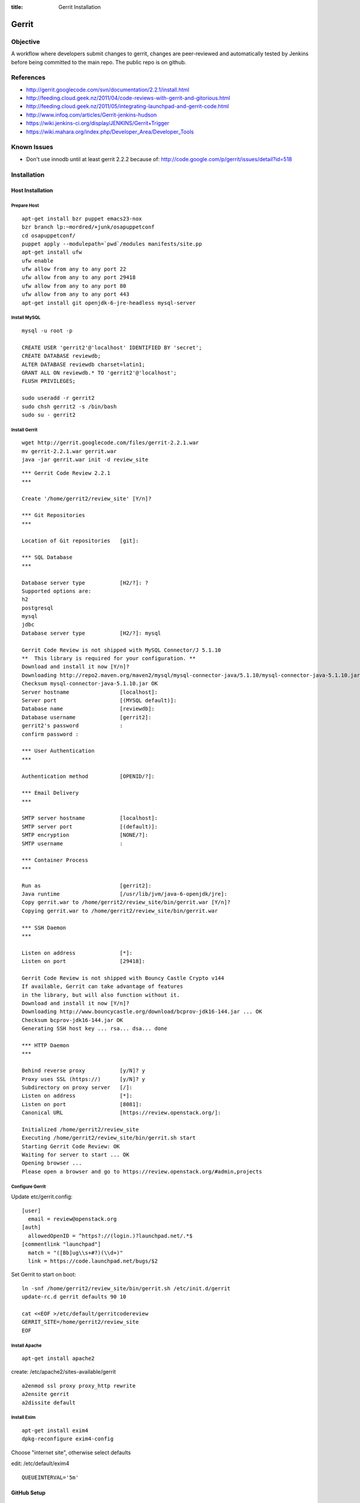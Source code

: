 :title: Gerrit Installation

Gerrit
######

Objective
*********

A workflow where developers submit changes to gerrit, changes are
peer-reviewed and automatically tested by Jenkins before being
committed to the main repo.  The public repo is on github.

References
**********

* http://gerrit.googlecode.com/svn/documentation/2.2.1/install.html
* http://feeding.cloud.geek.nz/2011/04/code-reviews-with-gerrit-and-gitorious.html
* http://feeding.cloud.geek.nz/2011/05/integrating-launchpad-and-gerrit-code.html
* http://www.infoq.com/articles/Gerrit-jenkins-hudson
* https://wiki.jenkins-ci.org/display/JENKINS/Gerrit+Trigger
* https://wiki.mahara.org/index.php/Developer_Area/Developer_Tools

Known Issues
************

* Don't use innodb until at least gerrit 2.2.2 because of:
  http://code.google.com/p/gerrit/issues/detail?id=518

Installation
************

Host Installation
=================

Prepare Host
------------
::

  apt-get install bzr puppet emacs23-nox
  bzr branch lp:~mordred/+junk/osapuppetconf
  cd osapuppetconf/
  puppet apply --modulepath=`pwd`/modules manifests/site.pp
  apt-get install ufw
  ufw enable
  ufw allow from any to any port 22
  ufw allow from any to any port 29418
  ufw allow from any to any port 80
  ufw allow from any to any port 443
  apt-get install git openjdk-6-jre-headless mysql-server

Install MySQL
-------------
::

  mysql -u root -p

  CREATE USER 'gerrit2'@'localhost' IDENTIFIED BY 'secret';
  CREATE DATABASE reviewdb;
  ALTER DATABASE reviewdb charset=latin1;
  GRANT ALL ON reviewdb.* TO 'gerrit2'@'localhost';
  FLUSH PRIVILEGES;

  sudo useradd -r gerrit2
  sudo chsh gerrit2 -s /bin/bash
  sudo su - gerrit2


Install Gerrit
--------------
::

  wget http://gerrit.googlecode.com/files/gerrit-2.2.1.war
  mv gerrit-2.2.1.war gerrit.war     
  java -jar gerrit.war init -d review_site

::

  *** Gerrit Code Review 2.2.1
  *** 

  Create '/home/gerrit2/review_site' [Y/n]? 

  *** Git Repositories
  *** 

  Location of Git repositories   [git]: 

  *** SQL Database
  *** 

  Database server type           [H2/?]: ?
  Supported options are:
  h2
  postgresql
  mysql
  jdbc
  Database server type           [H2/?]: mysql

  Gerrit Code Review is not shipped with MySQL Connector/J 5.1.10
  **  This library is required for your configuration. **
  Download and install it now [Y/n]? 
  Downloading http://repo2.maven.org/maven2/mysql/mysql-connector-java/5.1.10/mysql-connector-java-5.1.10.jar ... OK
  Checksum mysql-connector-java-5.1.10.jar OK
  Server hostname                [localhost]: 
  Server port                    [(MYSQL default)]: 
  Database name                  [reviewdb]: 
  Database username              [gerrit2]: 
  gerrit2's password             : 
  confirm password : 

  *** User Authentication
  *** 

  Authentication method          [OPENID/?]: 

  *** Email Delivery
  *** 

  SMTP server hostname           [localhost]: 
  SMTP server port               [(default)]: 
  SMTP encryption                [NONE/?]: 
  SMTP username                  : 

  *** Container Process
  *** 

  Run as                         [gerrit2]: 
  Java runtime                   [/usr/lib/jvm/java-6-openjdk/jre]: 
  Copy gerrit.war to /home/gerrit2/review_site/bin/gerrit.war [Y/n]? 
  Copying gerrit.war to /home/gerrit2/review_site/bin/gerrit.war

  *** SSH Daemon
  *** 

  Listen on address              [*]: 
  Listen on port                 [29418]: 

  Gerrit Code Review is not shipped with Bouncy Castle Crypto v144
  If available, Gerrit can take advantage of features
  in the library, but will also function without it.
  Download and install it now [Y/n]? 
  Downloading http://www.bouncycastle.org/download/bcprov-jdk16-144.jar ... OK
  Checksum bcprov-jdk16-144.jar OK
  Generating SSH host key ... rsa... dsa... done

  *** HTTP Daemon
  *** 

  Behind reverse proxy           [y/N]? y
  Proxy uses SSL (https://)      [y/N]? y
  Subdirectory on proxy server   [/]: 
  Listen on address              [*]: 
  Listen on port                 [8081]: 
  Canonical URL                  [https://review.openstack.org/]: 

  Initialized /home/gerrit2/review_site
  Executing /home/gerrit2/review_site/bin/gerrit.sh start
  Starting Gerrit Code Review: OK
  Waiting for server to start ... OK
  Opening browser ...
  Please open a browser and go to https://review.openstack.org/#admin,projects

Configure Gerrit
----------------

Update etc/gerrit.config::

  [user]
    email = review@openstack.org
  [auth]
    allowedOpenID = ^https?://(login.)?launchpad.net/.*$
  [commentlink "launchpad"]
    match = "([Bb]ug\\s+#?)(\\d+)"
    link = https://code.launchpad.net/bugs/$2

Set Gerrit to start on boot::

  ln -snf /home/gerrit2/review_site/bin/gerrit.sh /etc/init.d/gerrit
  update-rc.d gerrit defaults 90 10

  cat <<EOF >/etc/default/gerritcodereview
  GERRIT_SITE=/home/gerrit2/review_site
  EOF

Install Apache
--------------
::

  apt-get install apache2

create: /etc/apache2/sites-available/gerrit

::

  a2enmod ssl proxy proxy_http rewrite
  a2ensite gerrit
  a2dissite default

Install Exim
------------
::

  apt-get install exim4
  dpkg-reconfigure exim4-config

Choose "internet site", otherwise select defaults

edit: /etc/default/exim4 ::

  QUEUEINTERVAL='5m'

GitHub Setup
============

Generate an SSH key for Gerrit for use on GitHub
------------------------------------------------
::

  sudo su - gerrit2
  gerrit2@gerrit:~$ ssh-keygen        
  Generating public/private rsa key pair.
  Enter file in which to save the key (/home/gerrit2/.ssh/id_rsa): 
  Created directory '/home/gerrit2/.ssh'.
  Enter passphrase (empty for no passphrase): 
  Enter same passphrase again: 

GitHub Configuration
--------------------

#. create openstack-gerrit user on github
#. add gerrit2 ssh public key to openstack-gerrit user
#. create gerrit team in openstack org on github with push/pull access
#. add openstack-gerrit to gerrit team in openstack org
#. add public master repo to gerrit team in openstack org
#. save github host key in known_hosts

::

  gerrit2@gerrit:~$ ssh git@github.com
  The authenticity of host 'github.com (207.97.227.239)' can't be established.
  RSA key fingerprint is 16:27:ac:a5:76:28:2d:36:63:1b:56:4d:eb:df:a6:48.
  Are you sure you want to continue connecting (yes/no)? yes
  Warning: Permanently added 'github.com,207.97.227.239' (RSA) to the list of known hosts.
  PTY allocation request failed on channel 0

Gerrit Replication to GitHub
----------------------------
::

  cat <<EOF >review_site/etc/replication.config
  [remote "github"]
  url = git@github.com:\$\{name\}.git
  EOF

Jenkins / Gerrit Integration
============================

Create a Jenkins User in Gerrit
-------------------------------

With the jenkins public key, as a gerrit admin user::

  cat jenkins.pub | ssh -p29418 review.openstack.org gerrit create-account --ssh-key - --full-name Jenkins jenkins

Create "CI Systems" group in gerrit, make jenkins a member

Create a Gerrit Git Prep Job in Jenkins
---------------------------------------

When gating trunk with Jenkins, we want to test changes as they will
appear once merged by Gerrit, but the gerrit trigger plugin will, by
default, test them as submitted.  If HEAD moves on while the change is
under review, it may end up getting merged with HEAD, and we want to
test the result.

To do that, make sure the "Hudson Template Project plugin" is
installed, then set up a new job called "Gerrit Git Prep", and add a
shell command build step (no other configuration)::

  #!/bin/sh -x
  git checkout $GERRIT_BRANCH
  git reset --hard remotes/origin/$GERRIT_BRANCH
  git merge FETCH_HEAD
  CODE=$?
  if [ ${CODE} -ne 0 ]; then
    git reset --hard remotes/origin/$GERRIT_BRANCH
    exit ${CODE}
  fi

Later, we will configure Jenkins jobs that we want to behave this way
to use this build step.

Launchpad Sync
==============

The launchpad user sync process consists of two scripts which are in
openstack/openstack-ci on github: sync_launchpad_gerrit.py and
insert_gerrit.py.

Both scripts should be run as gerrit2 on review.openstack.org

sync_launchpad_users.py runs and creates a python pickle file, users.pickle,
with all of the user and group information. This is a long process. (12
minutes)

insert_gerrit.py reads the pickle file and applies it to the MySQL database.
The gerrit caches must then be flushed.

Depends
-------
::

  apt-get install python-mysqldb python-openid python-launchpadlib

Keys
----

The key for the launchpad sync user is in ~/.ssh/launchpad_rsa. Connecting
to Launchpad requires oauth authentication - so the first time
sync_launchpad_gerrit.py is run, it will display a URL. Open this URL in a
browser and log in to launchpad as the hudson-openstack user. Subsequent
runs will run with cached credentials.

Running
-------
::

  cd openstack-ci
  git pull
  python sync_launchpad_gerrit.py
  python insert_gerrit.py
  ssh -i /home/gerrit2/.ssh/launchpadsync_rsa -p29418 review.openstack.org gerrit flush-caches

Gerrit IRC Bot
==============

Installation
------------

Ensure there is an up-to-date checkout of openstack-ci in ~gerrit2.

::

  apt-get install python-irclib python-daemon
  cp ~gerrit2/openstack-ci/gerritbot.init /etc/init.d
  chmod a+x /etc/init.d/gerritbot
  update-rc.d gerritbot defaults
  su - gerrit2
  ssh-keygen -f /home/gerrit2/.ssh/gerritbot_rsa

As a Gerrit admin, create a user for gerritbot::

  cat ~gerrit2/.ssh/gerritbot_rsa | ssh -p29418 gerrit.openstack.org gerrit create-account --ssh-key - --full-name GerritBot gerritbot

Configure gerritbot, including which events should be announced::

  cat <<EOF >~gerrit2/gerritbot.config
  [ircbot]
  nick=NICNAME
  pass=PASSWORD
  server=irc.freenode.net
  channel=openstack-dev
  port=6667
  
  [gerrit]
  user=gerritbot
  key=/home/gerrit2/.ssh/gerritbot_rsa
  host=review.openstack.org
  port=29418
  events=patchset-created, change-merged, x-vrif-minus-1, x-crvw-minus-2
  EOF

Register an account with NickServ on FreeNode, and put the account and
password in the config file.

::

  sudo /etc/init.d/gerritbot start

Launchpad Bug Integration
=========================

In addition to the hyperlinks provided by the regex in gerrit.config,
we use a Gerrit hook to update Launchpad bugs when changes referencing
them are applied.

Installation
------------

Ensure an up-to-date checkout of openstack-ci is in ~gerrit2.

::

  apt-get install python-pyme
  cp ~gerrit2/gerrit-hooks/change-merged ~gerrit2/review_site/hooks/

Create a GPG and register it with Launchpad::

  gerrit2@gerrit:~$ gpg --gen-key
  gpg (GnuPG) 1.4.11; Copyright (C) 2010 Free Software Foundation, Inc.
  This is free software: you are free to change and redistribute it.
  There is NO WARRANTY, to the extent permitted by law.
  
  Please select what kind of key you want:
     (1) RSA and RSA (default)
     (2) DSA and Elgamal
     (3) DSA (sign only)
     (4) RSA (sign only)
  Your selection? 
  RSA keys may be between 1024 and 4096 bits long.
  What keysize do you want? (2048) 
  Requested keysize is 2048 bits
  Please specify how long the key should be valid.
           0 = key does not expire
        <n>  = key expires in n days
        <n>w = key expires in n weeks
        <n>m = key expires in n months
        <n>y = key expires in n years
  Key is valid for? (0) 
  Key does not expire at all
  Is this correct? (y/N) y
  
  You need a user ID to identify your key; the software constructs the user ID
  from the Real Name, Comment and Email Address in this form:
      "Heinrich Heine (Der Dichter) <heinrichh@duesseldorf.de>"
  
  Real name: Openstack Gerrit
  Email address: review@openstack.org
  Comment: 
  You selected this USER-ID:
      "Openstack Gerrit <review@openstack.org>"
  
  Change (N)ame, (C)omment, (E)mail or (O)kay/(Q)uit? o
  You need a Passphrase to protect your secret key.
  
  gpg: gpg-agent is not available in this session
  You don't want a passphrase - this is probably a *bad* idea!
  I will do it anyway.  You can change your passphrase at any time,
  using this program with the option "--edit-key".
  
  We need to generate a lot of random bytes. It is a good idea to perform
  some other action (type on the keyboard, move the mouse, utilize the
  disks) during the prime generation; this gives the random number
  generator a better chance to gain enough entropy.
  
  gpg: /home/gerrit2/.gnupg/trustdb.gpg: trustdb created
  gpg: key 382ACA7F marked as ultimately trusted
  public and secret key created and signed.
  
  gpg: checking the trustdb
  gpg: 3 marginal(s) needed, 1 complete(s) needed, PGP trust model
  gpg: depth: 0  valid:   1  signed:   0  trust: 0-, 0q, 0n, 0m, 0f, 1u
  pub   2048R/382ACA7F 2011-07-26
          Key fingerprint = 21EF 7F30 C281 F61F 44CD  EC48 7424 9762 382A CA7F
  uid                  Openstack Gerrit <review@openstack.org>
  sub   2048R/95F6FA4A 2011-07-26
  
  gerrit2@gerrit:~$ gpg --send-keys --keyserver keyserver.ubuntu.com 382ACA7F
  gpg: sending key 382ACA7F to hkp server keyserver.ubuntu.com

Log into the Launchpad account and add the GPG key to the account.

Adding New Projects
*******************

Creating a Project in Gerrit
============================

Using ssh key of a gerrit admin (you)::

  ssh -p 29418 review.openstack.org gerrit create-project --name openstack/PROJECT

If the project is an API project (eg, image-api), we want it to share
some extra permissions that are common to all API projects (eg, the
OpenStack documentation coordinators can approve changes, see
:ref:`acl`).  Run the following command to reparent the project if it
is an API project::

  ssh -p 29418 gerrit.openstack.org gerrit set-project-parent --parent API-Projects openstack/PROJECT

Add yourself to the "Project Bootstrappers" group in Gerrit which will
give you permissions to push to the repo bypassing code review.

Do the initial push of the project with::

  git push ssh://USERNAME@review.openstack.org:29418/openstack/PROJECT.git HEAD:refs/heads/master
  git push --tags ssh://USERNAME@review.openstack.org:29418/openstack/PROJECT.git

Remove yourself from the "Project Bootstrappers" group, and then set
the access controls as specified in :ref:`acl`.

Have Jenkins Monitor a Gerrit Project
=====================================

In jenkins, under source code management:

* select git

  * url: ssh://jenkins@review.openstack.org:29418/openstack/project.git
  * click "advanced"

    * refspec: $GERRIT_REFSPEC
    * click "advanced"

      * choosing stragety: gerrit trigger


* select gerrit event under build triggers:

  * plain openstack/project
  * path **

* Select "Add build step" under "Build"

  * select "Use builders from another project"
  * Template Project: "Gerrit Git Prep"
  * make sure this build step is the first in the sequence

Create a Project in GitHub
==========================

As a github openstack admin:

* Visit https://github.com/organizations/openstack
* Click New Repository
* Visit the gerrit team admin page
* Add the new repository to the gerrit team

Pull requests can not be disabled for a project in Github, so instead
we have a script that runs from cron to close any open pull requests
with instructions to use Gerrit.  

* Edit openstack/openstack-ci-puppet:site.pp

and add the project to the list of github projects in the gerrit class
for the gerrit.openstack.org node.

Migrating a Project from bzr
============================

Add the bzr PPA and install bzr-fastimport:

  add-apt-repository ppa:bzr/ppa
  apt-get update
  apt-get install bzr-fastimport

Doing this from the bzr PPA is important to ensure at least version 0.10 of
bzr-fastimport.

Clone the git-bzr-ng from termie:

  git clone https://github.com/termie/git-bzr-ng.git

In git-bzr-ng, you'll find a script, git-bzr. Put it somewhere in your path.
Then, to get a git repo which contains the migrated bzr branch, run:

  git bzr clone lp:${BRANCHNAME} ${LOCATION}

So, for instance, to do glance, you would do:

  git bzr clone lp:glance glance

And you will then have a git repo of glance in the glance dir. This git repo
is now suitable for uploading in to gerrit to become the new master repo.

.. _acl:

Access Controls
***************

High level goals:

#. Anonymous users can read all projects.
#. All registered users can perform informational code review (+/-1) 
   on any project.
#. Jenkins can perform verification (blocking or approving: +/-1).
#. All registered users can create changes.
#. The OpenStack Release Manager and Jenkins can tag releases (push
   annotated tags).
#. Members of $PROJECT-core group can perform full code review 
   (blocking or approving: +/- 2), and submit changes to be merged.
#. Members of openstack-release (Release Manager and PTLs) exclusively
   can perform full code review (blocking or approving: +/- 2), and
   submit changes to be merged on milestone-proposed branches.
#. Full code review (+/- 2) of API projects should be available to the
   -core group of the corresponding implementation project as well as to
   the OpenStack Documentation Coordinators.
#. Full code review of stable branches should be available to the
   -core group of the project as well as the openstack-stable-maint
   group.

To manage API project permissions collectively across projects, API
projects are reparented to the "API-Projects" meta-project instead of
"All-Projects".  This causes them to inherit permissions from the
API-Projects project (which, in turn, inherits from All-Projects).

These permissions try to achieve the high level goals::

  All Projects (metaproject):
    refs/*
      read: anonymous
      push annotated tag: release managers, ci tools
      forge author identity: project bootstrappers  
      forge committer identity: project bootstrappers  
      push (w/ force push): project bootstrappers  
      create reference: project bootstrappers, release managers
      push merge commit: project bootstrappers

    refs/for/refs/*
      push: registered users

    refs/heads/*
      label code review -1/+1: registered users
      label verified -1/+1: ci tools
      submit: ci tools
    
    refs/heads/milestone-proposed
      label code review -2/+2: openstack-release (exclusive)

    refs/heads/stable/*
      label code review -2/+2: opestack-stable-maint

    refs/meta/config
      read: project owners

  API Projects (metaproject):
    refs/*
      owner: Administrators
      forge author identity: openstack-doc-core
      forge committer identity: openstack-doc-core

    refs/heads/*
      label code review -2/+2: openstack-doc-core

  project foo:
    refs/*
      owner: Administrators
      forge author identity: foo-core
      forge committer identity: foo-core

    refs/heads/*
      label code review -2/+2: foo-core

Renaming a Project
******************

Renaming a project is not automated and is disruptive to developers,
so it should be avoided.  Allow for an hour of downtime for the
project in question, and about 10 minutes of downtime for all of
Gerrit.  All Gerrit changes, merged and open, will carry over, so
in-progress changes do not need to be merged before the move.

To rename a project:

#. Make it inacessible by editing the Access pane.  Add a "read" ACL
   for "Administrators", and mark it "exclusive".  Be sure to save
   changes.

#. Update the database::

     update account_project_watches
     set project_name = "openstack/OLD"
     where project_name = "openstack/NEW";
 
     update changes
     set dest_project_name = "openstack/OLD"
     where dest_project_name = "openstack/NEW";

#. Wait for Jenkins to be idle (or take it offline)

#. Stop Gerrit and move the Git repository::

     /etc/init.d/gerrit stop
     cd /home/gerrit2/review_site/git/openstack/
     mv OLD.git/ NEW.git
     /etc/init.d/gerrit start

#. (Bring Jenkins online if need be)

#. Rename the project in GitHub

#. Update Jenkins jobs te reference the new name.  Rename the jobs
   themselves as appropriate

#. Remove the read access ACL you set in the first step from project

#. Submit a change that updates .gitreview with the new location of the
   project

Developers will either need to re-clone a new copy of the repository,
or manually update their remotes.
